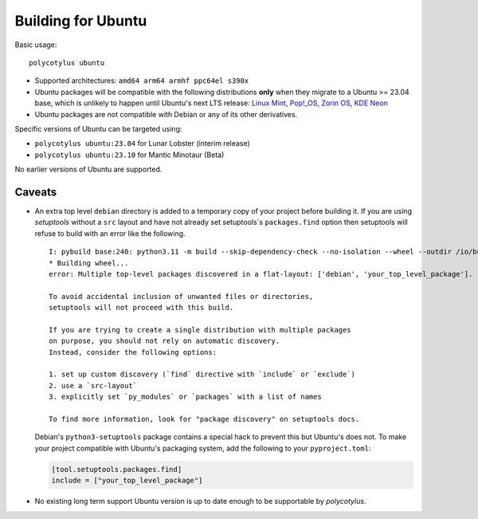 ===================
Building for Ubuntu
===================

Basic usage::

    polycotylus ubuntu

* Supported architectures: ``amd64 arm64 armhf ppc64el s390x``

* Ubuntu packages will be compatible with the following distributions **only**
  when they migrate to a Ubuntu >= 23.04 base, which is unlikely to happen until
  Ubuntu's next LTS release: `Linux Mint <https://linuxmint.com/>`_, `Pop!_OS
  <https://pop.system76.com/>`_, `Zorin OS <https://zorin.com/os/>`_, `KDE Neon
  <https://neon.kde.org/>`_

* Ubuntu packages are not compatible with Debian or any of its other
  derivatives.

Specific versions of Ubuntu can be targeted using:

* ``polycotylus ubuntu:23.04`` for Lunar Lobster (interim release)
* ``polycotylus ubuntu:23.10`` for Mantic Minotaur (Beta)

No earlier versions of Ubuntu are supported.


Caveats
.......

* An extra top level ``debian`` directory is added to a temporary copy of your
  project before building it. If you are using `setuptools` without a ``src``
  layout and have not already set setuptools`s ``packages.find`` option then
  setuptools will refuse to build with an error like the following. ::

    I: pybuild base:240: python3.11 -m build --skip-dependency-check --no-isolation --wheel --outdir /io/build/.pybuild/cpython3_3.11_your_project
    * Building wheel...
    error: Multiple top-level packages discovered in a flat-layout: ['debian', 'your_top_level_package'].

    To avoid accidental inclusion of unwanted files or directories,
    setuptools will not proceed with this build.

    If you are trying to create a single distribution with multiple packages
    on purpose, you should not rely on automatic discovery.
    Instead, consider the following options:

    1. set up custom discovery (`find` directive with `include` or `exclude`)
    2. use a `src-layout`
    3. explicitly set `py_modules` or `packages` with a list of names

    To find more information, look for "package discovery" on setuptools docs.

  Debian's ``python3-setuptools`` package contains a special hack to prevent
  this but Ubuntu's does not. To make your project compatible with Ubuntu's
  packaging system, add the following to your ``pyproject.toml``:

  .. code-block:: toml

    [tool.setuptools.packages.find]
    include = ["your_top_level_package"]

* No existing long term support Ubuntu version is up to date enough to be
  supportable by `polycotylus`.
